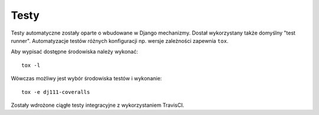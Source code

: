 Testy
=====

Testy automatyczne zostały oparte o wbudowane w Django mechanizmy. Dostał wykorzystany także domyślny "test runner".
Automatyzacje testów różnych konfiguracji np. wersje zależności zapewnia ``tox``.

Aby wypisać dostępne środowiska należy wykonać::

    tox -l

Wówczas możliwy jest wybór środowiska testów i wykonanie::

    tox -e dj111-coveralls

Zostały wdrożone ciągłe testy integracyjne z wykorzystaniem TravisCI.
